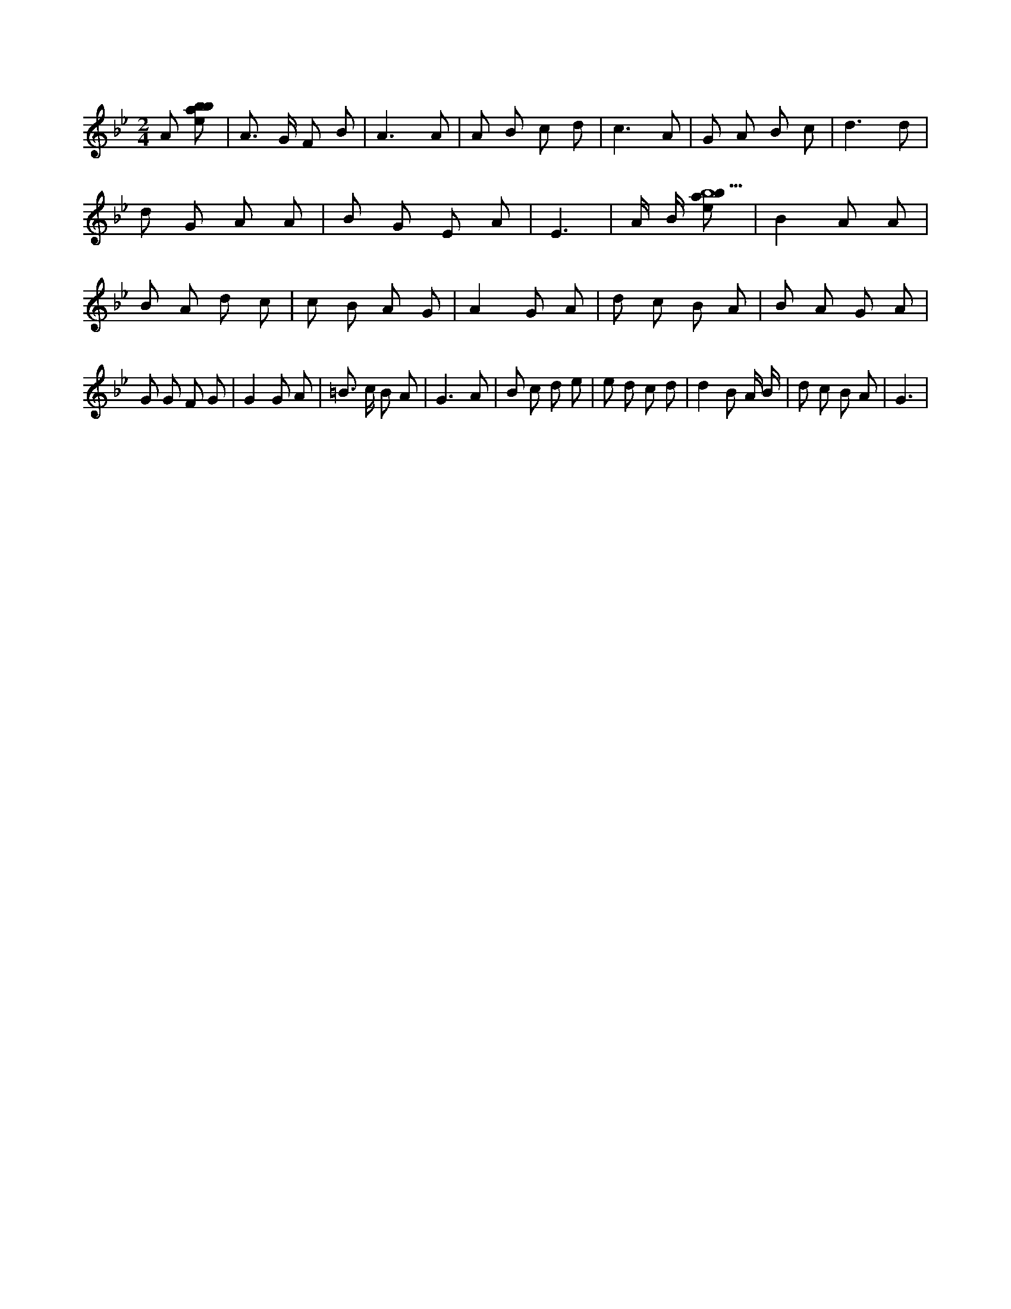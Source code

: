 X:646
L:1/8
M:2/4
K:Bbclef
A [ebab] | A > G F B | A3 A | A B c d | c3 A | G A B c | d3 d | d G A A | B G E A | E3 | A/2 B/2 [ebab9] | B2 A A | B A d c | c B A G | A2 G A | d c B A | B A G A | G G F G | G2 G A | =B > c B A | G3 A | B c d e | e d c d | d2 B A/2 B/2 | d c B A | G3 |
